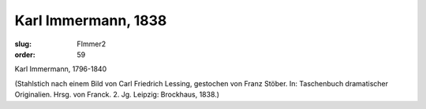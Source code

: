 Karl Immermann, 1838
====================

:slug: FImmer2
:order: 59

Karl Immermann, 1796-1840

.. class:: source

  (Stahlstich nach einem Bild von Carl Friedrich Lessing, gestochen von Franz Stöber. In: Taschenbuch dramatischer Originalien. Hrsg. von Franck. 2. Jg. Leipzig: Brockhaus, 1838.)
